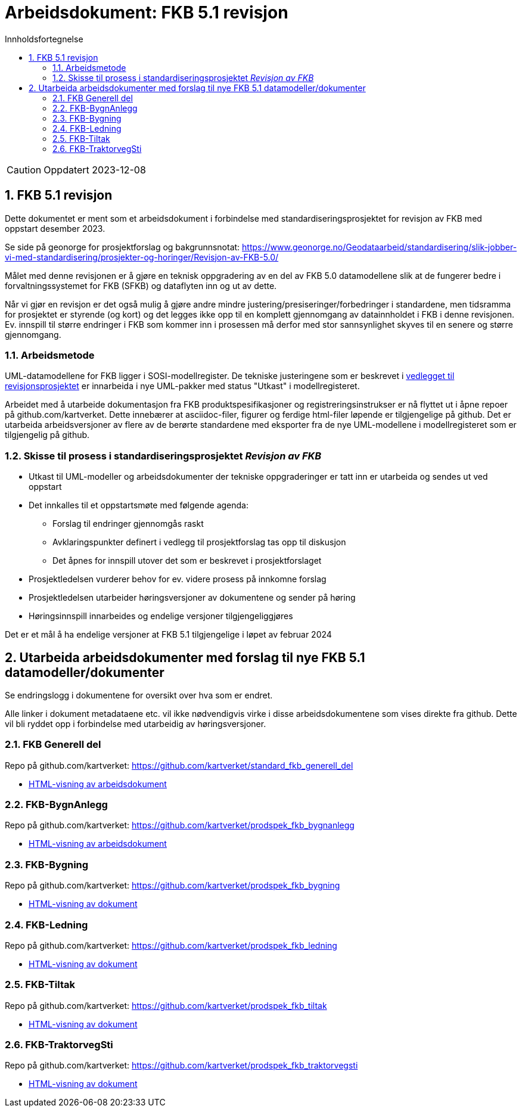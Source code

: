 = Arbeidsdokument: FKB 5.1 revisjon
:sectnums:
:toc: left
:toc-title: Innholdsfortegnelse
:toclevels: 3
:figure-caption: Figur
:table-caption: Tabell
:doctype: article
:encoding: utf-8
:lang: nb
:publisert: Oppdatert 2023-12-08


CAUTION: {publisert} 


== FKB 5.1 revisjon 

Dette dokumentet er ment som et arbeidsdokument i forbindelse med standardiseringsprosjektet for revisjon av FKB med oppstart desember 2023. 

Se side på geonorge for prosjektforslag og bakgrunnsnotat: https://www.geonorge.no/Geodataarbeid/standardisering/slik-jobber-vi-med-standardisering/prosjekter-og-horinger/Revisjon-av-FKB-5.0/

Målet med denne revisjonen er å gjøre en teknisk oppgradering av en del av FKB 5.0 datamodellene slik at de fungerer bedre i forvaltningssystemet for FKB (SFKB) og dataflyten inn og ut av dette. 

Når vi gjør en revisjon er det også mulig å gjøre andre mindre justering/presiseringer/forbedringer i standardene, men tidsramma for prosjektet er styrende (og kort) og det legges ikke opp til en komplett 
gjennomgang av datainnholdet i FKB i denne revisjonen. Ev. innspill til større endringer i FKB som kommer inn i prosessen må derfor med stor sannsynlighet skyves til en senere og større gjennomgang. 

=== Arbeidsmetode

UML-datamodellene for FKB ligger i SOSI-modellregister. De tekniske justeringene som er beskrevet i
https://www.geonorge.no/globalassets/geonorge2/standardisering/prosjekter/forslag-til-nye-prosjekter/fkb-5.1/vedlegg-endringsbehov-fkb-5.0.pdf[vedlegget til revisjonsprosjektet]
er innarbeida i nye UML-pakker med status "Utkast" i modellregisteret.

Arbeidet med å utarbeide dokumentasjon fra FKB produktspesifikasjoner og registreringsinstrukser er nå flyttet ut i åpne repoer på github.com/kartverket. 
Dette innebærer at asciidoc-filer, figurer og ferdige html-filer løpende er tilgjengelige på github. Det er utarbeida arbeidsversjoner av flere av de berørte standardene 
med eksporter fra de nye UML-modellene i modellregisteret som er tilgjengelig på github. 

=== Skisse til prosess i standardiseringsprosjektet _Revisjon av FKB_

* Utkast til UML-modeller og arbeidsdokumenter der tekniske oppgraderinger er tatt inn er utarbeida og sendes ut ved oppstart
* Det innkalles til et oppstartsmøte med følgende agenda:
** Forslag til endringer gjennomgås raskt
** Avklaringspunkter definert i vedlegg til prosjektforslag tas opp til diskusjon
** Det åpnes for innspill utover det som er beskrevet i prosjektforslaget
* Prosjektledelsen vurderer behov for ev. videre prosess på innkomne forslag
* Prosjektledelsen utarbeider høringsversjoner av dokumentene og sender på høring 
* Høringsinnspill innarbeides og endelige versjoner tilgjengeliggjøres

Det er et mål å ha endelige versjoner at FKB 5.1 tilgjengelige i løpet av februar 2024

== Utarbeida arbeidsdokumenter med forslag til nye FKB 5.1 datamodeller/dokumenter

Se endringslogg i dokumentene for oversikt over hva som er endret.

Alle linker i dokument metadataene etc. vil ikke nødvendigvis virke i disse arbeidsdokumentene som vises direkte fra github. Dette vil bli ryddet opp i forbindelse med utarbeidig av høringsversjoner.

=== FKB Generell del

Repo på github.com/kartverket: https://github.com/kartverket/standard_fkb_generell_del

- https://htmlpreview.github.io/?https://github.com/kartverket/standard_fkb_generell_del/blob/master/generell_del/index.html[HTML-visning av arbeidsdokument]


=== FKB-BygnAnlegg

Repo på github.com/kartverket: https://github.com/kartverket/prodspek_fkb_bygnanlegg

- https://htmlpreview.github.io/?https://github.com/kartverket/prodspek_fkb_bygnanlegg/blob/master/produktspesifikasjon/index.html[HTML-visning av arbeidsdokument]


=== FKB-Bygning 

Repo på github.com/kartverket: https://github.com/kartverket/prodspek_fkb_bygning

- https://htmlpreview.github.io/?https://github.com/kartverket/prodspek_fkb_bygning/blob/master/produktspesifikasjon/index.html[HTML-visning av dokument]


=== FKB-Ledning 

Repo på github.com/kartverket: https://github.com/kartverket/prodspek_fkb_ledning

- https://htmlpreview.github.io/?https://github.com/kartverket/fkb_ledning/blob/master/produktspesifikasjon/index.html[HTML-visning av dokument]


=== FKB-Tiltak

Repo på github.com/kartverket: https://github.com/kartverket/prodspek_fkb_tiltak

- https://htmlpreview.github.io/?https://github.com/kartverket/prodspek_fkb_tiltak/blob/master/produktspesifikasjon/index.html[HTML-visning av dokument]


=== FKB-TraktorvegSti

Repo på github.com/kartverket: https://github.com/kartverket/prodspek_fkb_traktorvegsti

- https://htmlpreview.github.io/?https://github.com/kartverket/prodspek_fkb_traktorvegsti/blob/master/produktspesifikasjon/index.html[HTML-visning av dokument]


